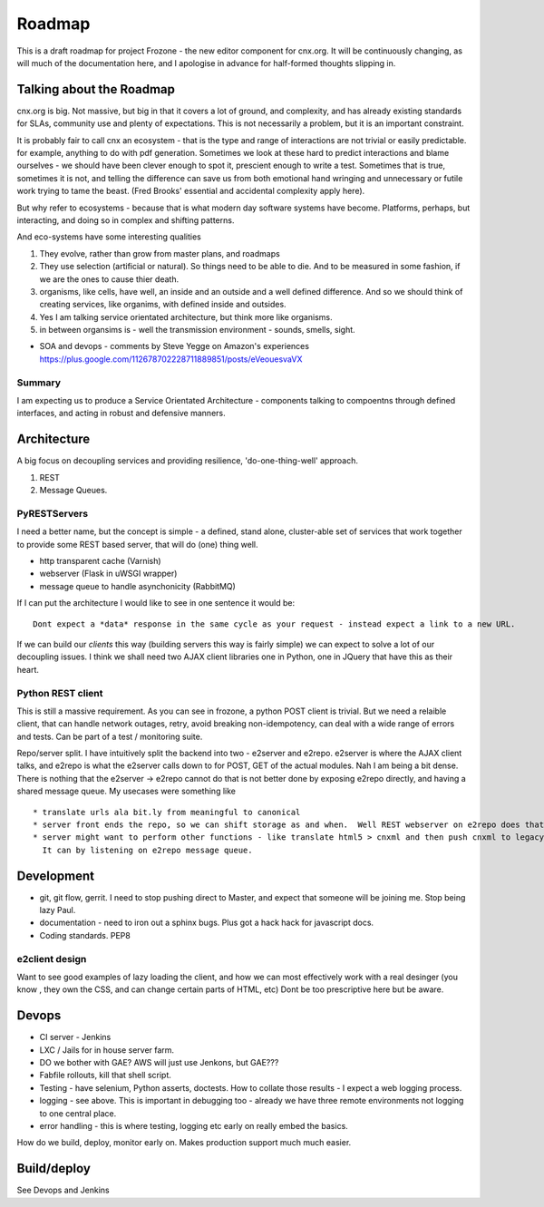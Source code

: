 =======
Roadmap
=======

This is a draft roadmap for project Frozone - the new editor component
for cnx.org.  It will be continuously changing, as will much of the
documentation here, and I apologise in advance for half-formed
thoughts slipping in.


Talking about the Roadmap
-------------------------




cnx.org is big.  Not massive, but big in that it covers a lot of
ground, and complexity, and has already existing standards for SLAs,
community use and plenty of expectations.  This is not necessarily a
problem, but it is an important constraint.

It is probably fair to call cnx an ecosystem - that is the type and
range of interactions are not trivial or easily predictable.  for
example, anything to do with pdf generation.  Sometimes we look at
these hard to predict interactions and blame ourselves - we should
have been clever enough to spot it, prescient enough to write a test.
Sometimes that is true, sometimes it is not, and telling the
difference can save us from both emotional hand wringing and
unnecessary or futile work trying to tame the beast. (Fred Brooks'
essential and accidental complexity apply here).

But why refer to ecosystems - because that is what modern day software
systems have become.  Platforms, perhaps, but interacting, and doing
so in complex and shifting patterns.

And eco-systems have some interesting qualities

1. They evolve, rather than grow from master plans, and roadmaps

2. They use selection (artificial or natural).  So things need to be
   able to die.  And to be measured in some fashion, if we are the
   ones to cause thier death.

3. organisms, like cells, have well, an inside and an outside and a
   well defined difference.  And so we should think of creating
   services, like organims, with defined inside and outsides.

4. Yes I am talking service orientated architecture, but think more
   like organisms.

5. in between organsims is - well the transmission environment -
   sounds, smells, sight.
   


* SOA and devops - comments by Steve Yegge on Amazon's experiences
  https://plus.google.com/112678702228711889851/posts/eVeouesvaVX


Summary
~~~~~~~

I am expecting us to produce a Service Orientated Architecture - components talking to compoentns
through defined interfaces, and acting in robust and defensive manners.  


Architecture
------------


A big focus on decoupling services and providing resilience,
'do-one-thing-well' approach.

1. REST 
2. Message Queues.



PyRESTServers
~~~~~~~~~~~~~

I need a better name, but the concept is simple - a defined, stand alone, cluster-able set of 
services that work together to provide some REST based server, that will do (one) thing well.


* http transparent cache (Varnish)
* webserver (Flask in uWSGI wrapper)
* message queue to handle asynchonicity (RabbitMQ)

If I can put the architecture I would like to see in one sentence it would be::

  Dont expect a *data* response in the same cycle as your request - instead expect a link to a new URL.

If we can build our *clients* this way (building servers this way is fairly simple) we can 
expect to solve a lot of our decoupling issues.  I think we shall need two AJAX client libraries 
one in Python, one in JQuery that have this as their heart.  

Python REST client
~~~~~~~~~~~~~~~~~~

This is still a massive requirement.  As you can see in frozone, a python POST client is trivial.
But we need a relaible client, that can handle network outages, retry, avoid breaking non-idempotency,
can deal with a wide range of errors and tests.  Can be part of a test / monitoring suite.



Repo/server split.  I have intuitively split the backend into two - e2server and e2repo.  e2server is 
where the AJAX client talks, and e2repo is what the e2server calls down to for POST, GET of the actual modules.
Nah I am being a bit dense.  There is nothing that the e2server -> e2repo cannot do that is not better done by exposing
e2repo directly, and having a shared message queue.  My usecases were something like ::

  * translate urls ala bit.ly from meaningful to canonical
  * server front ends the repo, so we can shift storage as and when.  Well REST webserver on e2repo does that quite well enough
  * server might want to perform other functions - like translate html5 > cnxml and then push cnxml to legacy repo.
    It can by listening on e2repo message queue.



Development
-----------

* git, git flow, gerrit.
  I need to stop pushing direct to Master, and expect that someone will be joining me.  Stop being lazy Paul.

* documentation - need to iron out a sphinx bugs.  Plus got a hack hack for javascript docs.

* Coding standards. PEP8 

e2client design
~~~~~~~~~~~~~~~

Want to see good examples of lazy loading the client, and how we can most effectively work with a real desinger (you know , they own the CSS, and can change certain parts of HTML, etc)  Dont be too prescriptive here but be aware.



Devops
------

* CI server - Jenkins
* LXC / Jails for in house server farm.
* DO we bother with GAE? AWS will just use Jenkons,  but GAE???
* Fabfile rollouts, kill that shell script.
* Testing - have selenium, Python asserts, doctests.  How to collate those results - I expect a web logging process. 
* logging - see above.  This is important in debugging too - already we have three remote environments not logging to one central place.
* error handling - this is where testing, logging etc early on really embed the basics.  

How do we build, deploy, monitor early on.  Makes production support much much easier.
 
Build/deploy
------------

See Devops and Jenkins

